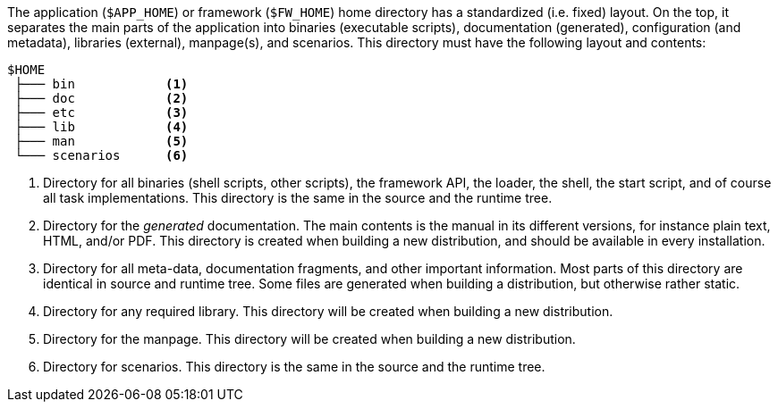 //
// ============LICENSE_START=======================================================
// Copyright (C) 2018-2019 Sven van der Meer. All rights reserved.
// ================================================================================
// This file is licensed under the Creative Commons Attribution-ShareAlike 4.0 International Public License
// Full license text at https://creativecommons.org/licenses/by-sa/4.0/legalcode
// 
// SPDX-License-Identifier: CC-BY-SA-4.0
// ============LICENSE_END=========================================================
//
// @author     Sven van der Meer (vdmeer.sven@mykolab.com)
// @version    0.0.5
//


The application (`$APP_HOME`) or framework (`$FW_HOME`) home directory has a standardized (i.e. fixed) layout.
On the top, it separates the main parts of the application into binaries (executable scripts), documentation (generated), configuration (and metadata), libraries (external), manpage(s), and scenarios.
This directory must have the following layout and contents:

[source%nowrap]
----
$HOME
 ├─── bin            <1>
 ├─── doc            <2>
 ├─── etc            <3>
 ├─── lib            <4>
 ├─── man            <5>
 └─── scenarios      <6>
----

<1> Directory for all binaries (shell scripts, other scripts),
    the framework API, the loader, the shell, the start script, and of course all task implementations.
    This directory is the same in the source and the runtime tree.
<2> Directory for the _generated_ documentation.
    The main contents is the manual in its different versions, for instance plain text, HTML, and/or PDF.
    This directory is created when building a new distribution, and should be available in every installation.
<3> Directory for all meta-data, documentation fragments, and other important information.
    Most parts of this directory are identical in source and runtime tree.
    Some files are generated when building a distribution, but otherwise rather static.
<4> Directory for any required library.
    This directory will be created when building a new distribution.
<5> Directory for the manpage.
    This directory will be created when building a new distribution.
<6> Directory for scenarios.
    This directory is the same in the source and the runtime tree.

